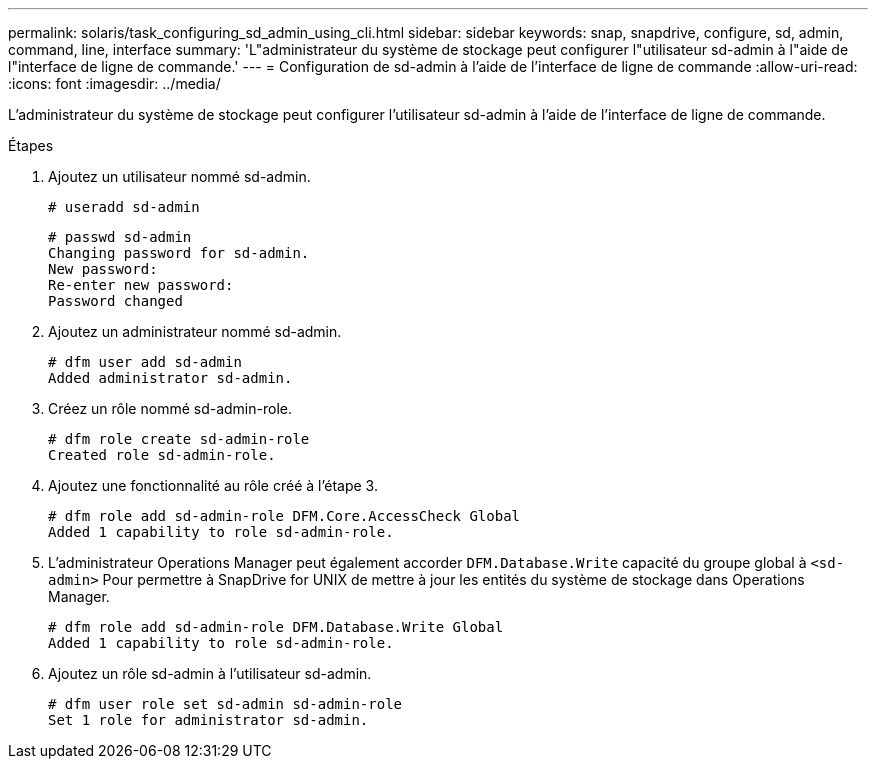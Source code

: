 ---
permalink: solaris/task_configuring_sd_admin_using_cli.html 
sidebar: sidebar 
keywords: snap, snapdrive, configure, sd, admin, command, line, interface 
summary: 'L"administrateur du système de stockage peut configurer l"utilisateur sd-admin à l"aide de l"interface de ligne de commande.' 
---
= Configuration de sd-admin à l'aide de l'interface de ligne de commande
:allow-uri-read: 
:icons: font
:imagesdir: ../media/


[role="lead"]
L'administrateur du système de stockage peut configurer l'utilisateur sd-admin à l'aide de l'interface de ligne de commande.

.Étapes
. Ajoutez un utilisateur nommé sd-admin.
+
[listing]
----
# useradd sd-admin
----
+
[listing]
----
# passwd sd-admin
Changing password for sd-admin.
New password:
Re-enter new password:
Password changed
----
. Ajoutez un administrateur nommé sd-admin.
+
[listing]
----
# dfm user add sd-admin
Added administrator sd-admin.
----
. Créez un rôle nommé sd-admin-role.
+
[listing]
----
# dfm role create sd-admin-role
Created role sd-admin-role.
----
. Ajoutez une fonctionnalité au rôle créé à l'étape 3.
+
[listing]
----
# dfm role add sd-admin-role DFM.Core.AccessCheck Global
Added 1 capability to role sd-admin-role.
----
. L'administrateur Operations Manager peut également accorder `DFM.Database.Write` capacité du groupe global à `<sd-admin>` Pour permettre à SnapDrive for UNIX de mettre à jour les entités du système de stockage dans Operations Manager.
+
[listing]
----
# dfm role add sd-admin-role DFM.Database.Write Global
Added 1 capability to role sd-admin-role.
----
. Ajoutez un rôle sd-admin à l'utilisateur sd-admin.
+
[listing]
----
# dfm user role set sd-admin sd-admin-role
Set 1 role for administrator sd-admin.
----

